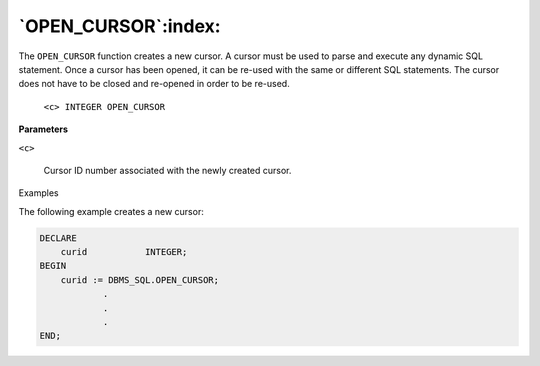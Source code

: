 .. raw:: latex

   \newpage

`OPEN_CURSOR`:index:
--------------------

The ``OPEN_CURSOR`` function creates a new cursor. A cursor must be used to
parse and execute any dynamic SQL statement. Once a cursor has been
opened, it can be re-used with the same or different SQL statements. The
cursor does not have to be closed and re-opened in order to be re-used.

    ``<c> INTEGER OPEN_CURSOR``

**Parameters**

``<c>``

    Cursor ID number associated with the newly created cursor.

Examples

The following example creates a new cursor:

.. code-block:: text

    DECLARE
        curid           INTEGER;
    BEGIN
        curid := DBMS_SQL.OPEN_CURSOR;
                .
                .
                .
    END;
